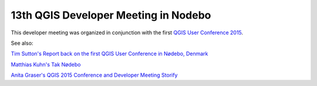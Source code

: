 13th QGIS Developer Meeting in Nodebo
-------------------------------------

This developer meeting was organized in conjunction with the first `QGIS User Conference 2015 <https://qgis2015.wordpress.com>`_.

See also:

`Tim Sutton's Report back on the first QGIS User Conference in Nødebo, Denmark <http://kartoza.com/report-back-on-the-first-qgis-user-conference-in-nodebo-denmark/>`_

`Matthias Kuhn's Tak Nødebo <http://www.opengis.ch/2015/05/27/tak-nodebo/>`_

`Anita Graser's QGIS 2015 Conference and Developer Meeting Storify <https://storify.com/anitagraser/qgis-2015-conference-and-developer-meeting>`_

